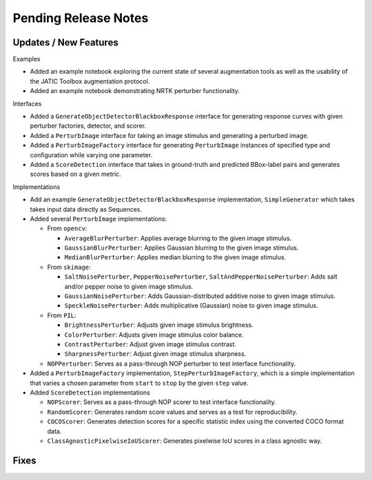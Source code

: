 Pending Release Notes
=====================

Updates / New Features
----------------------

Examples

* Added an example notebook exploring the current state of several augmentation
  tools as well as the usability of the JATIC Toolbox augmentation protocol.

* Added an example notebook demonstrating NRTK perturber functionality.

Interfaces

* Added a ``GenerateObjectDetectorBlackboxResponse`` interface for generating
  response curves with given perturber factories, detector, and scorer.

* Added a ``PerturbImage`` interface for taking an image stimulus and
  generating a perturbed image.

* Added a ``PerturbImageFactory`` interface for generating ``PerturbImage``
  instances of specified type and configuration while varying one parameter.

* Added a ``ScoreDetection`` interface that takes in ground-truth and predicted
  BBox-label pairs and generates scores based on a given metric.

Implementations

* Add an example ``GenerateObjectDetectorBlackboxResponse`` implementation,
  ``SimpleGenerator`` which takes takes input data directly as Sequences.

* Added several ``PerturbImage`` implementations:

  * From ``opencv``:

    * ``AverageBlurPerturber``: Applies average blurring to the given image
      stimulus.

    * ``GaussianBlurPerturber``: Applies Gaussian blurring to the given image
      stimulus.

    * ``MedianBlurPerturber``: Applies median blurring to the given image
      stimulus.

  * From ``skimage``:

    * ``SaltNoisePerturber``, ``PepperNoisePerturber``,
      ``SaltAndPepperNoisePerturber``: Adds salt and/or pepper noise to given
      image stimulus.

    * ``GaussianNoisePerturber``: Adds Gaussian-distributed additive noise to
      given image stimulus.

    * ``SpeckleNoisePerturber``: Adds multiplicative (Gaussian) noise to given
      image stimulus.

  * From ``PIL``:

    * ``BrightnessPerturber``: Adjusts given image stimulus brightness.

    * ``ColorPerturber``: Adjusts given image stimulus color balance.

    * ``ContrastPerturber``: Adjust given image stimulus contrast.

    * ``SharpnessPerturber``: Adjust given image stimulus sharpness.

  * ``NOPPerturber``: Serves as a pass-through NOP perturber to test interface
    functionality.

* Added a ``PerturbImageFactory`` implementation, ``StepPerturbImageFactory``,
  which is a simple implementation that varies a chosen parameter from
  ``start`` to ``stop`` by the given ``step`` value.

* Added ``ScoreDetection`` implementations

  * ``NOPScorer``: Serves as a pass-through NOP scorer to test interface
    functionality.

  * ``RandomScorer``: Generates random score values and serves as a test for
    reproducibility.

  * ``COCOScorer``: Generates detection scores for a specific statistic index
    using the converted COCO format data.

  * ``ClassAgnosticPixelwiseIoUScorer``: Generates pixelwise IoU scores in a
    class agnostic way.

Fixes
-----
